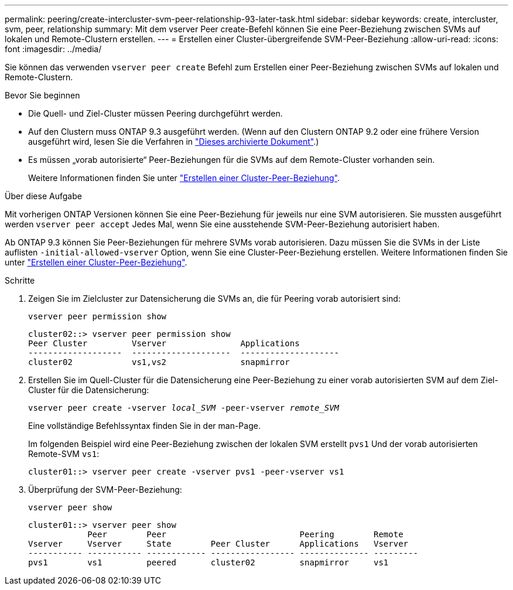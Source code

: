 ---
permalink: peering/create-intercluster-svm-peer-relationship-93-later-task.html 
sidebar: sidebar 
keywords: create, intercluster, svm, peer, relationship 
summary: Mit dem vserver Peer create-Befehl können Sie eine Peer-Beziehung zwischen SVMs auf lokalen und Remote-Clustern erstellen. 
---
= Erstellen einer Cluster-übergreifende SVM-Peer-Beziehung
:allow-uri-read: 
:icons: font
:imagesdir: ../media/


[role="lead"]
Sie können das verwenden `vserver peer create` Befehl zum Erstellen einer Peer-Beziehung zwischen SVMs auf lokalen und Remote-Clustern.

.Bevor Sie beginnen
* Die Quell- und Ziel-Cluster müssen Peering durchgeführt werden.
* Auf den Clustern muss ONTAP 9.3 ausgeführt werden. (Wenn auf den Clustern ONTAP 9.2 oder eine frühere Version ausgeführt wird, lesen Sie die Verfahren in link:https://library.netapp.com/ecm/ecm_download_file/ECMLP2494079["Dieses archivierte Dokument"^].)
* Es müssen „vorab autorisierte“ Peer-Beziehungen für die SVMs auf dem Remote-Cluster vorhanden sein.
+
Weitere Informationen finden Sie unter link:create-cluster-relationship-93-later-task.html["Erstellen einer Cluster-Peer-Beziehung"].



.Über diese Aufgabe
Mit vorherigen ONTAP Versionen können Sie eine Peer-Beziehung für jeweils nur eine SVM autorisieren. Sie mussten ausgeführt werden `vserver peer accept` Jedes Mal, wenn Sie eine ausstehende SVM-Peer-Beziehung autorisiert haben.

Ab ONTAP 9.3 können Sie Peer-Beziehungen für mehrere SVMs vorab autorisieren. Dazu müssen Sie die SVMs in der Liste auflisten `-initial-allowed-vserver` Option, wenn Sie eine Cluster-Peer-Beziehung erstellen. Weitere Informationen finden Sie unter link:create-cluster-relationship-93-later-task.html["Erstellen einer Cluster-Peer-Beziehung"].

.Schritte
. Zeigen Sie im Zielcluster zur Datensicherung die SVMs an, die für Peering vorab autorisiert sind:
+
`vserver peer permission show`

+
[listing]
----
cluster02::> vserver peer permission show
Peer Cluster         Vserver               Applications
-------------------  --------------------  --------------------
cluster02            vs1,vs2               snapmirror
----
. Erstellen Sie im Quell-Cluster für die Datensicherung eine Peer-Beziehung zu einer vorab autorisierten SVM auf dem Ziel-Cluster für die Datensicherung:
+
`vserver peer create -vserver _local_SVM_ -peer-vserver _remote_SVM_`

+
Eine vollständige Befehlssyntax finden Sie in der man-Page.

+
Im folgenden Beispiel wird eine Peer-Beziehung zwischen der lokalen SVM erstellt `pvs1` Und der vorab autorisierten Remote-SVM `vs1`:

+
[listing]
----
cluster01::> vserver peer create -vserver pvs1 -peer-vserver vs1
----
. Überprüfung der SVM-Peer-Beziehung:
+
`vserver peer show`

+
[listing]
----
cluster01::> vserver peer show
            Peer        Peer                           Peering        Remote
Vserver     Vserver     State        Peer Cluster      Applications   Vserver
----------- ----------- ------------ ----------------- -------------- ---------
pvs1        vs1         peered       cluster02         snapmirror     vs1
----

